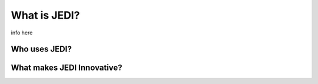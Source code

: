 What is JEDI?
=============

info here

Who uses JEDI?
--------------

What makes JEDI Innovative?
---------------------------

